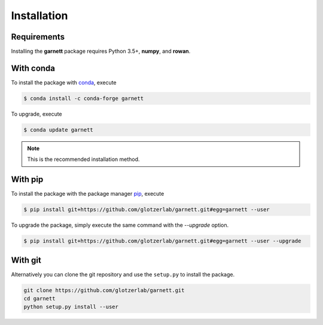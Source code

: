 Installation
============

Requirements
------------

Installing the **garnett** package requires Python 3.5+, **numpy**, and **rowan**.

With conda
----------

To install the package with conda_, execute

.. code:: bash

    $ conda install -c conda-forge garnett

To upgrade, execute

.. code:: bash

    $ conda update garnett

.. _conda: https://conda.io/

.. note::

    This is the recommended installation method.

With pip
--------

To install the package with the package manager pip_, execute

.. _pip: https://docs.python.org/3.5/installing/index.html

.. code:: bash

    $ pip install git+https://github.com/glotzerlab/garnett.git#egg=garnett --user

To upgrade the package, simply execute the same command with the `--upgrade` option.

.. code:: bash

    $ pip install git+https://github.com/glotzerlab/garnett.git#egg=garnett --user --upgrade

With git
--------

Alternatively you can clone the git repository and use the ``setup.py`` to install the package.

.. code:: bash

  git clone https://github.com/glotzerlab/garnett.git
  cd garnett
  python setup.py install --user
